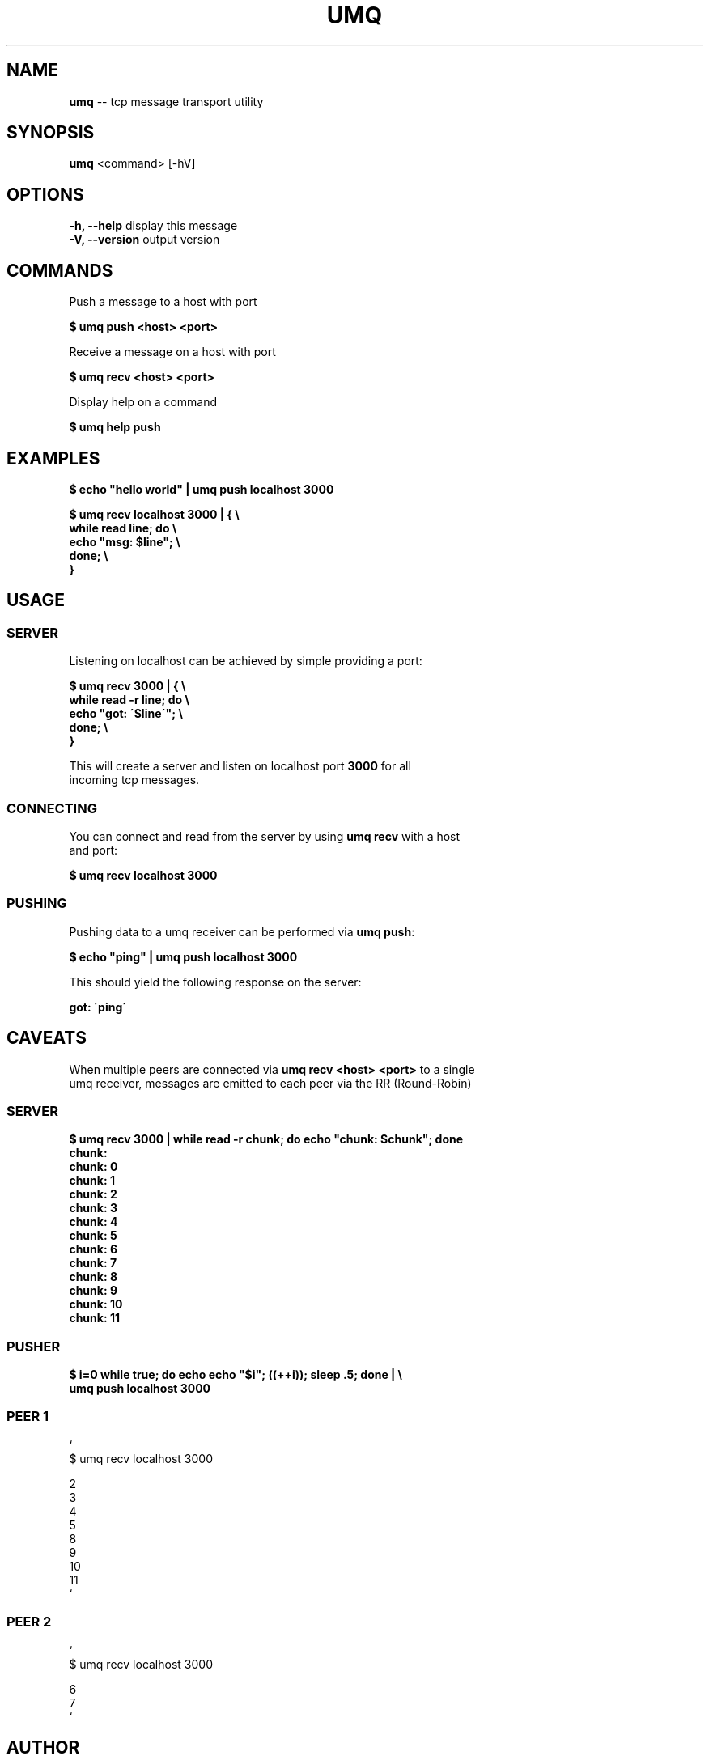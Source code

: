 .\" Generated with Ronnjs 0.3.8
.\" http://github.com/kapouer/ronnjs/
.
.TH "UMQ" "1" "December 2013" "" ""
.
.SH "NAME"
\fBumq\fR \-\- tcp message transport utility
.
.SH "SYNOPSIS"
\fBumq\fR <command> [\-hV]
.
.SH "OPTIONS"
  \fB\-h, \-\-help\fR              display this message
  \fB\-V, \-\-version\fR           output version
.
.SH "COMMANDS"
  Push a message to a host with port
.
.P
  \fB$ umq push <host> <port>\fR
.
.P
  Receive a message on a host with port
.
.P
  \fB$ umq recv <host> <port>\fR
.
.P
  Display help on a command
.
.P
  \fB$ umq help push\fR
.
.SH "EXAMPLES"
  \fB$ echo "hello world" | umq push localhost 3000\fR
.
.P
  \fB
  $ umq recv localhost 3000 | { \\
      while read line; do \\
        echo "msg: $line"; \\
      done; \\
     }
  \fR
.
.SH "USAGE"
.
.SS "SERVER"
  Listening on localhost can be achieved by simple providing a port:
.
.P
  \fB
  $ umq recv 3000 | { \\
    while read \-r line; do \\
      echo "got: \'$line\'"; \\
        done; \\
  }
  \fR
.
.P
  This will create a server and listen on localhost port \fB3000\fR for all
  incoming tcp messages\.
.
.SS "CONNECTING"
  You can connect and read from the server by using \fBumq recv\fR with a host
  and port:
.
.P
  \fB$ umq recv localhost 3000\fR
.
.SS "PUSHING"
  Pushing data to a umq receiver can be performed via \fBumq push\fR:
.
.P
  \fB$ echo "ping" | umq push localhost 3000\fR
.
.P
  This should yield the following response on the server:
.
.P
  \fBgot: \'ping\'\fR
.
.SH "CAVEATS"
  When multiple peers are connected via \fBumq recv <host> <port>\fR to a single
  umq receiver, messages are emitted to each peer via the RR (Round\-Robin)
.
.SS "SERVER"
  \fB
  $ umq recv 3000 | while read \-r chunk; do echo "chunk: $chunk"; done
  chunk:
  chunk: 0
  chunk: 1
  chunk: 2
  chunk: 3
  chunk: 4
  chunk: 5
  chunk: 6
  chunk: 7
  chunk: 8
  chunk: 9
  chunk: 10
  chunk: 11
  \fR
.
.SS "PUSHER"
  \fB
  $ i=0 while true; do echo echo "$i"; ((++i)); sleep \.5; done | \\
    umq push localhost 3000
  \fR
.
.SS "PEER 1"
  \fB\fR`
  $ umq recv localhost 3000
.
.P
  2
  3
  4
  5
  8
  9
  10
  11
  \fB\fR`
.
.SS "PEER 2"
  \fB\fR`
  $ umq recv localhost 3000
.
.P
  6
  7
  \fB\fR`
.
.SH "AUTHOR"
.
.IP "\(bu" 4
Joseph Werle \fIjoseph\.werle@gmail\.com\fR
.
.IP "" 0
.
.SH "REPORTING BUGS"
.
.IP "\(bu" 4
https://github\.com/jwerle/umq/issues
.
.IP "" 0
.
.SH "SEE ALSO"
.
.IP "\(bu" 4
https://github\.com/jwerle/umq
.
.IP "" 0
.
.SH "LICENSE"
  MIT (C) Copyright Joseph Werle 2013